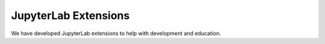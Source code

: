 ======================
JupyterLab Extensions 
======================

We have developed JupyterLab extensions to help with development and education.

.. panels::
   :body: bg-light text-center
   :footer: bg-light border-0

   :fa:`tools,mr-1` **Extension to Run and Hide Codes**

   A JupyterLab extension to run and hide all codecells.

   .. image:: images/hide-input.gif

   +++++++++++++++++++++++++++++++++++++++++++++

   .. link-button:: jupyterlab_hide_code
      :type: ref
      :text: To the instruction
      :classes: btn-outline-primary btn-block stretched-link

   ----------------------------------------------

   :fa:`tools,mr-1` **Extension to Visaulize Molecular Orbital**

   A JupyterLab launcher extension to visualize Gaussian cube files.

   .. image:: images/mol-visualizer.gif

   +++++++++++++++++++++++++++++++++++++++++++++

   .. link-button:: widget_periodictable
      :type: ref
      :text: To the instruction
      :classes: btn-outline-primary btn-block stretched-link


